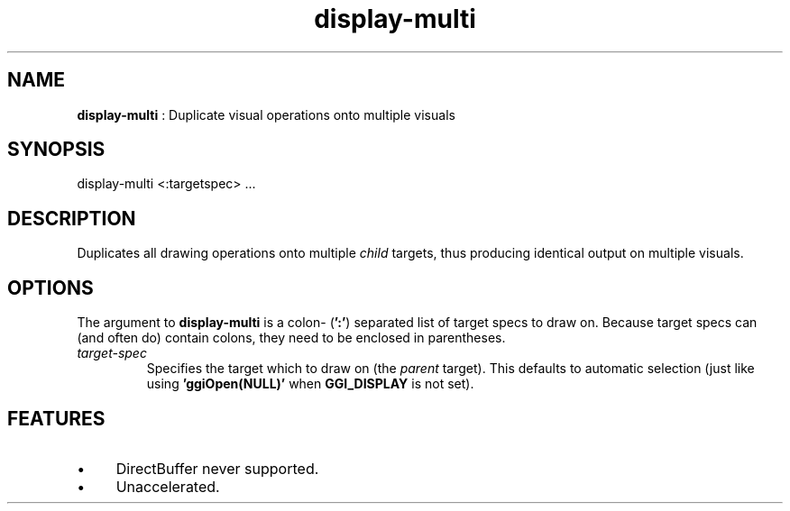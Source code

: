.TH "display-multi" 7 "2004-10-17" "libggi-current" GGI
.SH NAME
\fBdisplay-multi\fR : Duplicate visual operations onto multiple visuals
.SH SYNOPSIS
.nb
.nf
display-multi <:targetspec> ...
.fi

.SH DESCRIPTION
Duplicates all drawing operations onto multiple \fIchild\fR targets, thus
producing identical output on multiple visuals.
.SH OPTIONS
The argument to \fBdisplay-multi\fR is a colon- (\fB':'\fR) separated list of
target specs to draw on.  Because target specs can (and often do)
contain colons, they need to be enclosed in parentheses.
.TP
\fItarget-spec\fR
Specifies the target which to draw on (the \fIparent\fR target).  This
defaults to automatic selection (just like using
\fB'ggiOpen(NULL)'\fR when \fBGGI_DISPLAY\fR is not set).

.PP
.SH FEATURES
.IP \(bu 4
DirectBuffer never supported.
.IP \(bu 4
Unaccelerated.
.PP
